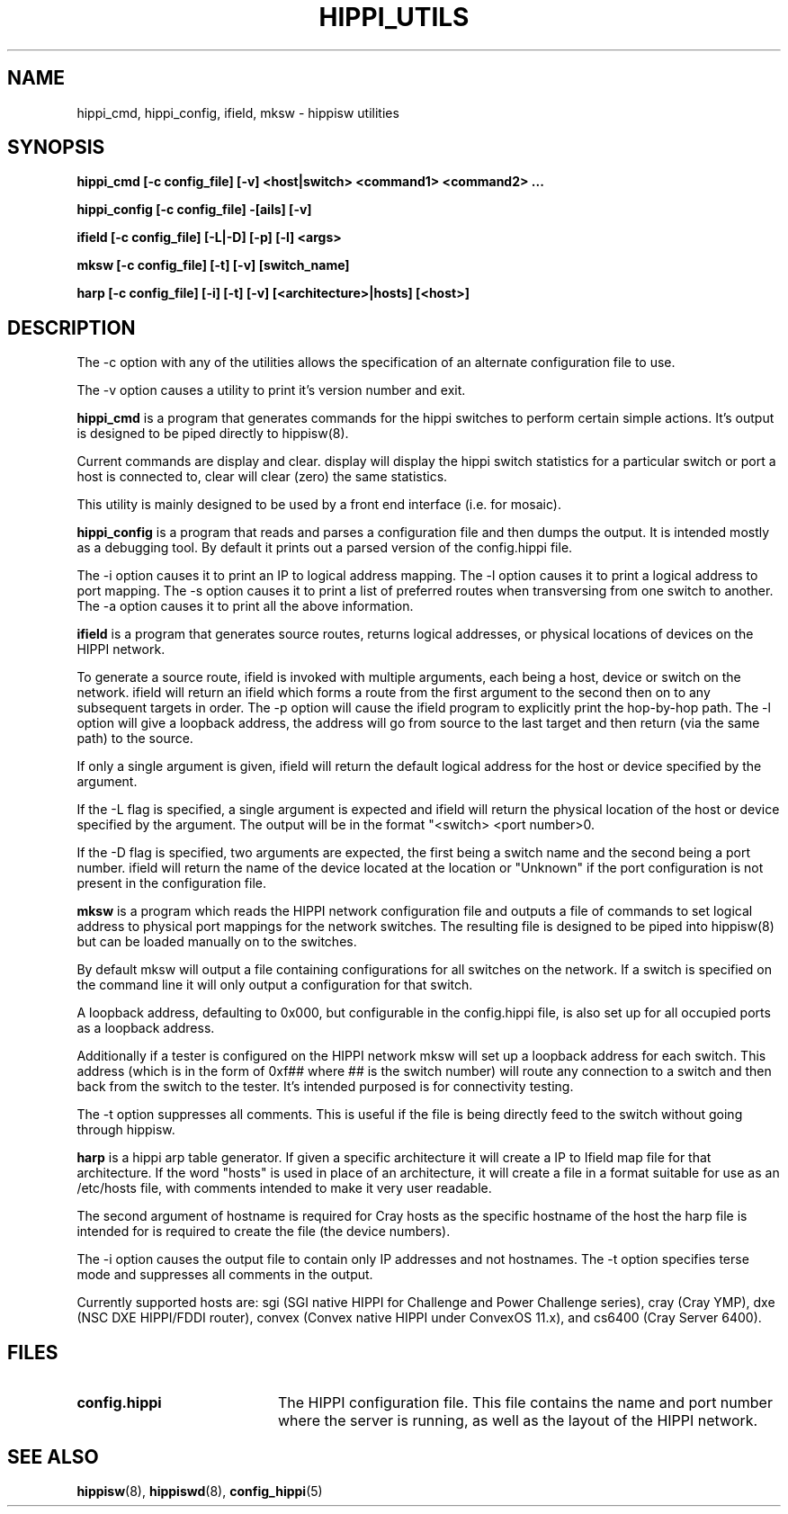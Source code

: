 .\" $Id: hippi_utils.8,v 1.3 1995/03/30 20:53:19 vwelch Exp $ "
.TH HIPPI_UTILS 8 "$Date: 1995/03/30 20:53:19 $"
.SH NAME
hippi_cmd, hippi_config, ifield, mksw \- hippisw utilities
.SH SYNOPSIS
.B hippi_cmd [-c config_file] [-v] <host|switch>
.B <command1> <command2> ...
.LP
.B hippi_config [-c config_file] -[ails] [-v]
.LP
.B ifield [-c config_file] [-L|-D] [-p] [-l]
.B <args>
.LP
.B mksw [-c config_file] [-t] [-v] [switch_name]
.LP
.B harp [-c config_file] [-i] [-t] [-v] [<architecture>|hosts] [<host>]
.LP
.SH DESCRIPTION

The -c option with any of the utilities allows the specification of an
alternate configuration file to use.

The -v option causes a utility to print it's version number and exit.


.B hippi_cmd
is a program that generates commands for the hippi switches to perform
certain simple actions. It's output is designed to be piped directly
to hippisw(8).

Current commands are display and clear. display will display the hippi
switch statistics for a particular switch or port a host is connected to,
clear will clear (zero) the same statistics.

This utility is mainly designed to be used by a front end interface
(i.e. for mosaic).


.B hippi_config
is a program that reads and parses a configuration file and then dumps the
output. It is intended mostly as a debugging tool. By default it prints out a
parsed version of the config.hippi file.

The -i option causes it to print an IP to logical address mapping.
The -l option causes it to print a logical address to port mapping.
The -s option causes it to print a list of preferred routes when
transversing from one switch to another. The -a option causes it to
print all the above information.


.B ifield
is a program that generates source routes, returns logical addresses,
or physical locations of devices on the HIPPI network.

 To generate a source route, ifield is invoked with multiple arguments,
each being a host, device or switch on the network. ifield will return
an ifield which forms a route from the first argument to the second
then on to any subsequent targets in order. The -p option will cause
the ifield program to explicitly print the hop-by-hop path. The -l
option will give a loopback address, the address will go from source
to the last target and then return (via the same path) to the source.

 If only a single argument is given, ifield will return the default
logical address for the host or device specified by the argument.

 If the -L flag is specified, a single argument is expected and ifield
will return the physical location of the host or device specified by
the argument. The output will be in the format "<switch> <port number>\n".

 If the -D flag is specified, two arguments are expected, the first
being a switch name and the second being a port number. ifield will
return the name of the device located at the location or "Unknown"
if the port configuration is not present in the configuration file.


.B mksw
is a program which reads the HIPPI network configuration file and
outputs a file of commands to set logical address to physical port mappings
for the network switches. The resulting file is designed to be piped into
hippisw(8) but can be loaded manually on to the switches.

By default mksw will output a file containing configurations for all switches
on the network. If a switch is specified on the command line it will
only output a configuration for that switch.

A loopback address, defaulting to 0x000, but configurable in the config.hippi
file, is also set up for all occupied ports as a loopback address.

Additionally if a tester is configured on the HIPPI network mksw will
set up a loopback address for each switch. This address (which is in
the form of 0xf## where ## is the switch number) will route any
connection to a switch and then back from the switch to the tester.
It's intended purposed is for connectivity testing.

The -t option suppresses all comments. This is useful if the file is
being directly feed to the switch without going through hippisw.


.B harp
is a hippi arp table generator. If given a specific architecture it will
create a IP to Ifield map file for that architecture. If the word "hosts"
is used in place of an architecture, it will create a file in a format
suitable for use as an /etc/hosts file, with comments intended to make it
very user readable.

The second argument of hostname is required for Cray hosts as the specific
hostname of the host the harp file is intended for is required to create
the file (the device numbers).

The -i option causes the output file to contain only IP addresses and not
hostnames. The -t option specifies terse mode and suppresses all comments
in the output.

Currently supported hosts are: sgi (SGI native HIPPI for Challenge and
Power Challenge series), cray (Cray YMP), dxe (NSC DXE HIPPI/FDDI router),
convex (Convex native HIPPI under ConvexOS 11.x), and cs6400 (Cray Server
6400).


.SH FILES
.PD 0
.TP 20
.B config.hippi
The HIPPI configuration file. This file contains the name and
port number where the server is running, as well as the layout
of the HIPPI network.
.PD
.SH "SEE ALSO"
.BR hippisw (8),
.BR hippiswd (8),
.BR config_hippi (5)
